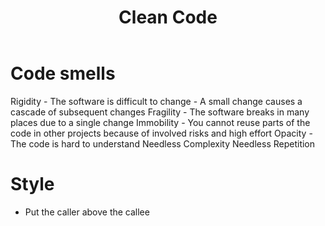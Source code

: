 :PROPERTIES:
:ID:       40F0EECF-B32E-4710-985D-3FC9069809F2
:END:
#+title: Clean Code
#+filetags: Programming

* Code smells

Rigidity   -  The software is difficult to change -  A small change causes a cascade of subsequent changes
Fragility  -  The software breaks in many places due to a single change
Immobility -  You cannot reuse parts of the code in other projects because of involved risks and high effort
Opacity    -  The code is hard to understand
Needless Complexity
Needless Repetition

* Style

  - Put the caller above the callee
